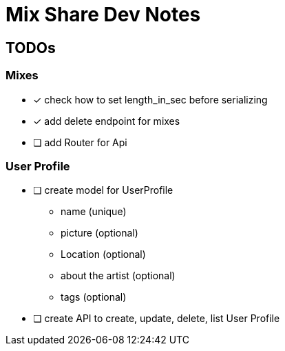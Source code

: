 # Mix Share Dev Notes

## TODOs

### Mixes
* [x] check how to set length_in_sec before serializing
* [x] add delete endpoint for mixes
* [ ] add Router for Api

### User Profile
* [ ] create model for UserProfile
- name (unique)
- picture (optional)
- Location (optional)
- about the artist (optional)
- tags (optional)

* [ ] create API to create, update, delete, list User Profile
